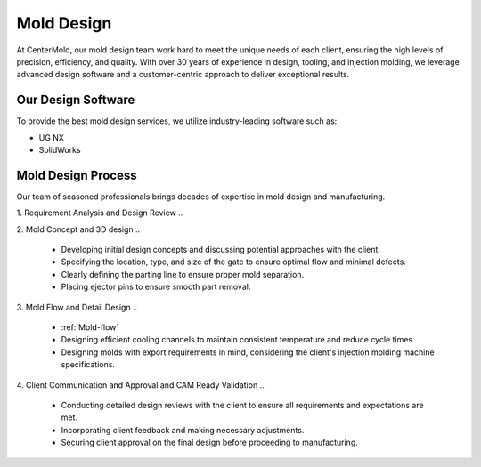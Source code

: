 .. mold documentation master file, created by
   sphinx-quickstart on Sat Jun 15 15:24:46 2024.
   You can adapt this file completely to your liking, but it should at least
   contain the root `toctree` directive.


.. _mold-design:

=======================
Mold Design
=======================


At CenterMold, our mold design team work hard to meet the unique needs of each client, ensuring the high levels of precision, efficiency, and quality. With over 30 years of experience in design, tooling, and injection molding, we leverage advanced design software and a customer-centric approach to deliver exceptional results.

 .. figure:: _static/design_process.svg
   :align: center

Our Design Software
--------------------
To provide the best mold design services, we utilize industry-leading software such as:

- UG NX
- SolidWorks


Mold Design Process
------------------------



Our team of seasoned professionals brings decades of expertise in mold design and manufacturing.

1. Requirement Analysis and Design Review
..

2. Mold Concept and 3D design
..
   
  - Developing initial design concepts and discussing potential approaches with the client.  
  - Specifying the location, type, and size of the gate to ensure optimal flow and minimal defects.  
  - Clearly defining the parting line to ensure proper mold separation.
  - Placing ejector pins to ensure smooth part removal.
..
.. figure:: _static/moldesign.svg
   :align: right
   :width: 450px
   
3. Mold Flow and Detail Design
..

  - :ref:`Mold-flow` 
  - Designing efficient cooling channels to maintain consistent temperature and reduce cycle times
  - Designing molds with export requirements in mind, considering the client's injection molding machine specifications.
 

4. Client Communication and Approval and CAM Ready Validation
..

  - Conducting detailed design reviews with the client to ensure all requirements and expectations are met.
  - Incorporating client feedback and making necessary adjustments.
  - Securing client approval on the final design before proceeding to manufacturing.

.. raw:: html

   <a href="_static/RFQ.pdf" style="
      display: inline-block;
      padding: 15px 30px;  /* 增加内边距，使按钮更大 */
      background-color: #2980B9;
      color: white;
      text-align: center;
      text-decoration: none;
      border-radius: 5px;
      position: fixed;
      right: 0;
      top: 50%;
      transform: translateY(-50%);
      margin-right: 10px;
      font-size: 18px;  /* 增加字体大小 */
      line-height: 20px;">
      Get Instant Quote
   </a>
